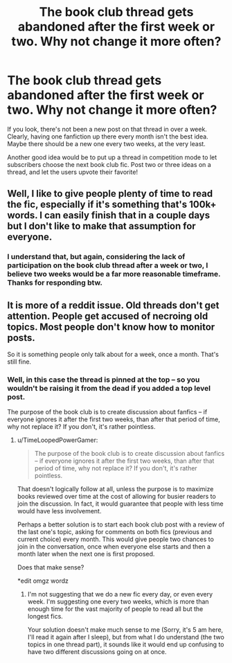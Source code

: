#+TITLE: The book club thread gets abandoned after the first week or two. Why not change it more often?

* The book club thread gets abandoned after the first week or two. Why not change it more often?
:PROPERTIES:
:Author: Imborednow
:Score: 21
:DateUnix: 1411261944.0
:DateShort: 2014-Sep-21
:FlairText: Meta
:END:
If you look, there's not been a new post on that thread in over a week. Clearly, having one fanfiction up there every month isn't the best idea. Maybe there should be a new one every two weeks, at the very least.

Another good idea would be to put up a thread in competition mode to let subscribers choose the next book club fic. Post two or three ideas on a thread, and let the users upvote their favorite!


** Well, I like to give people plenty of time to read the fic, especially if it's something that's 100k+ words. I can easily finish that in a couple days but I don't like to make that assumption for everyone.
:PROPERTIES:
:Author: denarii
:Score: 7
:DateUnix: 1411264215.0
:DateShort: 2014-Sep-21
:END:

*** I understand that, but again, considering the lack of participation on the book club thread after a week or two, I believe two weeks would be a far more reasonable timeframe. Thanks for responding btw.
:PROPERTIES:
:Author: Imborednow
:Score: 9
:DateUnix: 1411264412.0
:DateShort: 2014-Sep-21
:END:


** It is more of a reddit issue. Old threads don't get attention. People get accused of necroing old topics. Most people don't know how to monitor posts.

So it is something people only talk about for a week, once a month. That's still fine.
:PROPERTIES:
:Author: TimeLoopedPowerGamer
:Score: 3
:DateUnix: 1411280357.0
:DateShort: 2014-Sep-21
:END:

*** Well, in this case the thread is pinned at the top -- so you wouldn't be raising it from the dead if you added a top level post.

The purpose of the book club is to create discussion about fanfics -- if everyone ignores it after the first two weeks, than after that period of time, why not replace it? If you don't, it's rather pointless.
:PROPERTIES:
:Author: Imborednow
:Score: 4
:DateUnix: 1411287102.0
:DateShort: 2014-Sep-21
:END:

**** u/TimeLoopedPowerGamer:
#+begin_quote
  The purpose of the book club is to create discussion about fanfics -- if everyone ignores it after the first two weeks, than after that period of time, why not replace it? If you don't, it's rather pointless.
#+end_quote

That doesn't logically follow at all, unless the purpose is to maximize books reviewed over time at the cost of allowing for busier readers to join the discussion. In fact, it would guarantee that people with less time would have less involvement.

Perhaps a better solution is to start each book club post with a review of the last one's topic, asking for comments on both fics (previous and current choice) every month. This would give people two chances to join in the conversation, once when everyone else starts and then a month later when the next one is first proposed.

Does that make sense?

*edit omgz wordz
:PROPERTIES:
:Author: TimeLoopedPowerGamer
:Score: 0
:DateUnix: 1411288936.0
:DateShort: 2014-Sep-21
:END:

***** I'm not suggesting that we do a new fic every day, or even every week. I'm suggesting one every two weeks, which is more than enough time for the vast majority of people to read all but the longest fics.

Your solution doesn't make much sense to me (Sorry, it's 5 am here, I'll read it again after I sleep), but from what I do understand (the two topics in one thread part), it sounds like it would end up confusing to have two different discussions going on at once.
:PROPERTIES:
:Author: Imborednow
:Score: 5
:DateUnix: 1411289324.0
:DateShort: 2014-Sep-21
:END:
